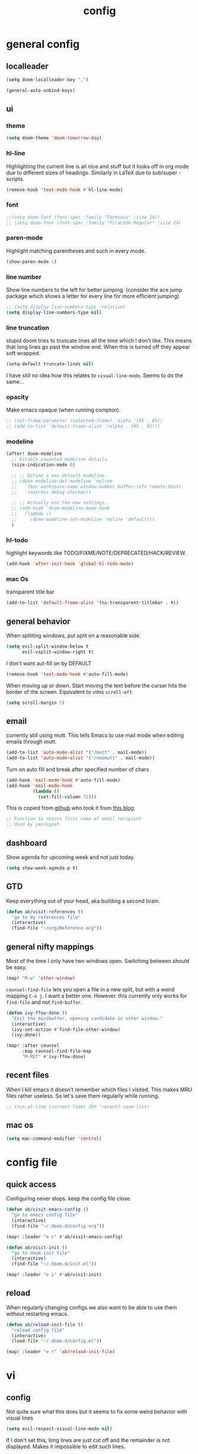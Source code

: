 #+TITLE: config
#+STARTUP: fold

* general config
** localleader

#+BEGIN_SRC emacs-lisp
(setq doom-localleader-key ",")
#+END_SRC

# Stop complaining about non-prefix keys

#+BEGIN_SRC emacs-lisp
(general-auto-unbind-keys)
#+END_SRC

** ui
*** theme

#+BEGIN_SRC emacs-lisp
(setq doom-theme 'doom-tomorrow-day)
#+END_SRC

*** hl-line

Highlighting the current line is all nice and stuff but it looks off in org mode due to different sizes of headings.
Similarly in LaTeX due to sub/super -scripts.

#+BEGIN_SRC emacs-lisp
(remove-hook 'text-mode-hook #'hl-line-mode)
#+END_SRC

*** font

#+BEGIN_SRC emacs-lisp
;;(setq doom-font (font-spec :family "Terminus" :size 14))
;; (setq doom-font (font-spec :family "FiraCode-Regular" :size 24)
#+END_SRC

*** paren-mode
Highlight matching parentheses and such in every mode.

#+BEGIN_SRC emacs-lisp
(show-paren-mode 1)
#+END_SRC

*** line number

Show line numbers to the left for better jumping.
(consider the ace jump package which shows a letter for every line for more efficient jumping)

#+BEGIN_SRC emacs-lisp
;; (setq display-line-numbers-type 'relative)
(setq display-line-numbers-type nil)
#+END_SRC

*** line truncation

stupid doom tries to truncate lines all the time which I don't like. This means that long lines go past the window end. When this is turned off they appear soft wrapped.

#+BEGIN_SRC emacs-lisp
(setq-default truncate-lines nil)
#+END_SRC

I have still no idea how this relates to ~visual-line-mode~. Seems to do the same...

*** opacity

Make emacs opaque (when running compton).

#+BEGIN_SRC emacs-lisp
;; (set-frame-parameter (selected-frame) 'alpha '(85 . 85))
;; (add-to-list 'default-frame-alist '(alpha . (85 . 85)))
#+END_SRC

*** modeline

#+BEGIN_SRC emacs-lisp
(after! doom-modeline
  ;; Disable unwanted modeline details.
  (size-indication-mode 0)

  ;; ;; Define a new default modeline.
  ;; (doom-modeline-def-modeline 'myline
  ;;   '(bar workspace-name window-number buffer-info remote-host)
  ;;   '(matches debug checker))

  ;; ;; Actually use the new settings.
  ;; (add-hook 'doom-modeline-mode-hook
  ;;   (lambda ()
  ;;     (doom-modeline-set-modeline 'myline 'default)))
  )
#+END_SRC

*** hl-todo

highlight keywords like TODO/FIXME/NOTE/DEPRECATED/HACK/REVIEW.

#+BEGIN_SRC emacs-lisp
(add-hook 'after-init-hook 'global-hl-todo-mode)
#+END_SRC

*** mac Os
transparent title bar
#+BEGIN_SRC emacs-lisp
(add-to-list 'default-frame-alist '(ns-transparent-titlebar . t))
#+END_SRC


** general behavior

When splitting windows, put split on a reasonable side.

#+BEGIN_SRC emacs-lisp
(setq evil-split-window-below t
      evil-vsplit-window-right t)
#+END_SRC

I don't want aut-fill on by DEFAULT

#+BEGIN_SRC emacs-lisp
(remove-hook 'text-mode-hook #'auto-fill-mode)
#+END_SRC

When moving up or down. Start moving the text before the curser hits the border of the screen. Equivalent to vims ~scroll-off~.

#+BEGIN_SRC emacs-lisp
(setq scroll-margin 5)
#+END_SRC

** email

currently still using mutt. This tells Emacs to use mail mode when editing emails through mutt.

#+BEGIN_SRC emacs-lisp
(add-to-list 'auto-mode-alist '("/mutt" . mail-mode))
(add-to-list 'auto-mode-alist '("/neomutt" . mail-mode))
#+END_SRC

Turn on auto fill and break after specified number of chars

#+BEGIN_SRC emacs-lisp
(add-hook 'mail-mode-hook #'auto-fill-mode)
(add-hook 'mail-mode-hook
          (lambda ()
            (set-fill-column 72)))
#+END_SRC

This is copied from [[https://github.com/NicolasPetton/emacs.d/blob/3945786c31a17ac9caa8894109c231234956102f/hosts/blueberry/init-notmuch.el][github]] who took it from [[http://blog.binchen.org/posts/how-to-use-yasnippets-to-produce-email-templates-in-emacs.html][this blog]].

#+BEGIN_SRC emacs-lisp
;; Function to return first name of email recipient
;; Used by yasnippet
#+END_SRC

** dashboard

Show agenda for upcoming week and not just today.

#+BEGIN_SRC emacs-lisp
(setq show-week-agenda-p t)
#+END_SRC

** GTD

Keep everything out of your head, aka building a second brain.

#+BEGIN_SRC emacs-lisp
(defun ab/visit-references ()
  "go to my references file"
  (interactive)
  (find-file "~/org/Reference.org"))
#+END_SRC

** general nifty mappings

Most of the time I only have two windows open. Switching between should be easy.

#+BEGIN_SRC emacs-lisp
(map! "M-w" 'other-window)
#+END_SRC

~counsel-find-file~ lets you open a file in a new split, but with a weird mapping ~C-o j~.
I want a better one. However. this currently only works for ~find-file~ and not ~find-buffer~.


#+BEGIN_SRC emacs-lisp
(defun ivy-ffow-done ()
  "Exit the minibuffer, opening candidate in other window."
  (interactive)
  (ivy-set-action #'find-file-other-window)
  (ivy-done))

(map! :after counsel
      :map counsel-find-file-map
      "M-RET" #'ivy-ffow-done)
#+END_SRC
** recent files

When I kill emacs it doesn't remember which files I visited.
This makes MRU files rather useless. So let's save them regularly while running.
#+BEGIN_SRC emacs-lisp
;; (run-at-time (current-time) 300 'recentf-save-list)
#+END_SRC
** mac os

#+BEGIN_SRC emacs-lisp
(setq mac-command-modifier 'control)
#+END_SRC


* config file
** quick access

Configuring never stops. keep the config file close.

#+BEGIN_SRC emacs-lisp
(defun ab/visit-emacs-config ()
  "go to emacs config file"
  (interactive)
  (find-file "~/.doom.d/config.org"))

(map! :leader "e c" #'ab/visit-emacs-config)

(defun ab/visit-init ()
  "go to doom init file"
  (interactive)
  (find-file "~/.doom.d/init.el"))

(map! :leader "e i" #'ab/visit-init)
#+END_SRC

** reload
When regularly changing configs we also want to be able to use them without restarting emacs.

#+BEGIN_SRC emacs-lisp
(defun ab/reload-init-file ()
  "reload config file"
  (interactive)
  (load-file "~/.doom.d/config.el"))

(map! :leader "e r" 'ab/reload-init-file)
#+END_SRC

* vi
** config

Not quite sure what this does but it seems to fix some weird behavior with
visual lines

#+BEGIN_SRC emacs-lisp
(setq evil-respect-visual-line-mode nil)
#+END_SRC

If I don't set this, long lines are just cut off and the remainder is not displayed. Makes it impossible to edit such lines.

** leader

More vim functionality.

Set the leader key and some very basic keybindings.

#+BEGIN_SRC emacs-lisp
(map! :leader
      "q"   #'evil-quit
      "s h" #'evil-window-split
      "s v" #'evil-window-vsplit
      "e c" #'ab/visit-emacs-config
      "o r" #'ab/visit-references
      "x"   #'counsel-M-x ;; no need to press *meta*
      "w"   #'save-buffer)
#+END_SRC

** colemak settings :colemak:

*** new

Only this way I can use "N" in elfeed for example
#+BEGIN_SRC emacs-lisp
(after! evil
  (define-key evil-visual-state-map "l" evil-inner-text-objects-map)
  (define-key evil-operator-state-map "l" evil-inner-text-objects-map)
  (map! :n "l" 'evil-insert
        :n "L" 'evil-insert-line
        :nv "h" 'evil-backward-char
        :nv "i" 'evil-forward-char
        :nv "n" 'evil-next-visual-line
        :nv "e" 'evil-previous-visual-line
        :nv "k" 'evil-ex-search-next
        :nv "K" 'evil-ex-search-previous
        :n "N" 'evil-join
        ;; :vo "l" evil-inner-text-objects-map
        :nvo "j" 'evil-forward-word-end
        :nvo "J" 'evil-forward-WORD-end))

(after! magit
  (map! :map magit-mode-map
        :n "n" 'magit-next-line
        :n "e" 'magit-previous-line))

(map! :map org-agenda-mode-map
      :m "n" 'org-agenda-next-line
      :m "e" 'org-agenda-previous-line
      )
#+END_SRC

This is an adaptation of [[https://github.com/doomemacs/doomemacs/issues/783][this issue]].

*** old

This does not allow me to remap for example "N" in elfeed-show-mode

Evil for colemak keyboard layout. Adapted from the [[https://github.com/wbolster/evil-colemak-basics][evil-colemak-basics]] package. For some reason trying to defining everything manually via ~evil-define-key~ or ~define-key evil-motion-state-map~ gave me trouble with ~'inner-text-objects~ and more..

#+BEGIN_SRC emacs-lisp
;; (defgroup evil-colemak nil
;;   "Basic key rebindings for evil-mode with the Colemak keyboard layout."
;;   :prefix "evil-colemak-"
;;   :group 'evil)

;; (defcustom evil-colemak-char-jump-commands nil
;;   "The set of commands to use for jumping to characters.
;;         By default, the built-in evil commands evil-find-char (and
;;         variations) are used"
;;   :group 'evil-colemak
;;   :type '(choice (const :tag "default" nil)))

;; (defun evil-colemak--make-keymap ()
;;   "Initialise the keymap baset on the current configuration."
;;   (let ((keymap (make-sparse-keymap)))
;;     (evil-define-key '(motion normal visual) keymap
;;       "n" 'evil-next-visual-line
;;       ;; "gn" 'evil-next-visual-line
;;       ;; "gN" 'evil-next-visual-line
;;       "e" 'evil-previous-visual-line
;;       ;; "ge" 'evil-previous-visual-line
;;       "E" 'evil-lookup
;;       "i" 'evil-forward-char
;;       "I" 'evil-end-of-line
;;       "j" 'evil-forward-word-end
;;       "J" 'evil-forward-WORD-end
;;       "gj" 'evil-backward-word-end
;;       "gJ" 'evil-backward-WORD-end
;;       "k" 'evil-ex-search-next       ;; doom needs an "ex"
;;       "K" 'evil-ex-search-previous   ;; doom needs an "ex"
;;       "gk" 'evil-next-match
;;       "gK" 'evil-previous-match
;;       "zi" 'evil-scroll-column-right
;;       "zI" 'evil-scroll-right)
;;     (evil-define-key '(normal visual) keymap
;;       "N" 'evil-join
;;       "gN" 'evil-join-whitespace)
;;     (evil-define-key 'normal keymap
;;       "l" 'evil-insert
;;       "L" 'evil-insert-line)
;;     (evil-define-key 'visual keymap
;;       "L" 'evil-insert)
;;     (evil-define-key '(visual operator) keymap
;;       "l" evil-inner-text-objects-map)
;;     (evil-define-key 'operator keymap
;;       "i" 'evil-forward-char)
;;     keymap))

;; (defvar evil-colemak-keymap
;;   (evil-colemak--make-keymap)
;;   "Keymap for evil-colemak-mode.")

;; (defun evil-colemak-refresh-keymap ()
;;   "Refresh the keymap using the current configuration."
;;   (setq evil-colemak-keymap (evil-colemak--make-keymap)))

;;       ;;;###autoload
;; (define-minor-mode evil-colemak-mode
;;   "Minor mode with evil-mode enhancements for the Colemak keyboard layout."
;;   :keymap evil-colemak-keymap
;;   :lighter " hnei")

;;       ;;;###autoload
;; (define-globalized-minor-mode global-evil-colemak-mode
;;   evil-colemak-mode
;;   (lambda () (evil-colemak-mode t))
;;   "Global minor mode with evil-mode enhancements for the Colemak keyboard layout.")

;; (after! evil
;;   (global-evil-colemak-mode))
#+END_SRC
*** windows

Switching windows also relies on the `hjkl` motions. So make it colemak friendly.

#+BEGIN_SRC emacs-lisp
(with-eval-after-load 'evil-maps
  (define-key evil-window-map "n" 'evil-window-down)
  (define-key evil-window-map "e" 'evil-window-up)
  (define-key evil-window-map "i" 'evil-window-right))
#+END_SRC

*** org-mode

~evil-org-mode~ overrides some of my colemak settings. Override them again afterwards.

#+BEGIN_SRC emacs-lisp
(after! evil
  (map! :map evil-org-mode-map
        :mnvo "i" #'evil-forward-char
        :mnvo "I" #'evil-end-of-line))

(after! evil-org
  (map! :map evil-org-mode-map
        :mnvo "i" #'evil-forward-char
        :mnvo "I" #'evil-org-end-of-line))

;; (after! evil
;;   (map! :map evil-tex-mode-map
;;         :mnvo "i" #'evil-forward-char
;;         :mnvo "I" #'evil-org-end-of-line))
;; (add-hook 'evil-tex-mode-hook (lambda () (global-evil-colemak-mode)))
;; (add-hook 'LaTeX-mode-hook (lambda () (global-evil-colemak-mode)))
#+END_SRC

#+BEGIN_SRC emacs-lisp
;; (evil-collection-translate-key nil 'evil-motion-state-map
;;   ;; colemak hnei is qwerty hjkl
;;   "n" "j"
;;   "e" "k"
;;   "i" "l"
;;   ;; add back nei
;;   "j" "e"
;;   "k" "n"
;;   "l" "i")
;; (defun my-hjkl-rotation (_mode mode-keymaps &rest _rest)
;;   (evil-collection-translate-key 'normal mode-keymaps
;;     "n" "j"
;;     "e" "k"
;;     "i" "l"
;;     "j" "e"
;;     "k" "n"
;;     "l" "i"))

;; ;; called after evil-collection makes its keybindings
;; (add-hook 'evil-collection-setup-hook #'my-hjkl-rotation)

;; (evil-collection-init)
#+END_SRC
Different setup



** ~matchit~

Extend the ~%~ functionality to jump between tags such as LaTeX ~\begin{...}~ and ~\end{...}~. This is sooo important!!!

#+BEGIN_SRC emacs-lisp
(after! evil
  (global-evil-matchit-mode))
#+END_SRC

** paragraph

The function ~evil-forward-paragraph~ (default bound to ~}~) reuses Emacs'
~forward-paragraph~ which is different in every major mode. I've gotten used to
vim's behaviour of just going to the next empty line. This chunk makes evil use
the default paragraph. This makes so much more sense considering commands like
~y a p~ (read "yank around paragraph") treats paragraphs always the way I
want them. Got this from [[https://emacs.stackexchange.com/questions/38596/make-evil-paragraphs-behave-like-vim-paragraphs][here]].

#+BEGIN_SRC emacs-lisp
(with-eval-after-load 'evil
  (defadvice forward-evil-paragraph (around default-values activate)
    (let ((paragraph-start (default-value 'paragraph-start))
          (paragraph-separate (default-value 'paragraph-separate)))
      ad-do-it)))
#+END_SRC
** custom :colemak:

Custom mappings.

#+BEGIN_SRC emacs-lisp
(after! evil
  (map! :mnv "H" #'evil-first-non-blank
        :mnv "I" #'evil-end-of-line
        :mnv "E" #'+lookup/definition
        :leader "l" 'avy-goto-line))

(after! evil-org
  (map! :mnv "H" #'evil-first-non-blank
        :mnv "I" #'evil-end-of-line
        :mnv "E" #'+lookup/definition
        :leader "l" 'avy-goto-line))

(after! evil-snipe
  (map! :leader "/" #'evil-avy-goto-char-2))
#+END_SRC

* buffer handling

Switch back and forth between the two MRU buffers.

#+BEGIN_SRC emacs-lisp
(defun ab/switch-to-previous-buffer ()
  (interactive)
  (switch-to-buffer (other-buffer (current-buffer) 1)))

(map! :leader "SPC" #'ab/switch-to-previous-buffer)
#+END_SRC

* org mode

#+begin_center
=Your life in plain text=
#+end_center

This fixes a [[https://github.com/org-roam/org-roam/issues/2198][bug]] with org-roam links being displayed in literal form.
Needs to come before any other org config.
#+BEGIN_SRC emacs-lisp
(setq org-fold-core-style 'overlays)
#+END_SRC

** config

Load org-mode plus some standard keybindings.

#+BEGIN_SRC emacs-lisp
(after! org
  (setq +org-roam-auto-backlinks-buffer t        ;; show backlinks (why is this not default on??)
        org-hide-emphasis-markers t              ;; still not sure if I like them or not
        org-return-follows-link t
        ;; the follow two do not work for some reason and others seem to have the same problem
        org-agenda-skip-scheduled-if-done t      ;; don't show in agenda if done
        org-agenda-skip-deadline-if-done  t
        ;;
        org-agenda-compact-blocks t
        org-reverse-note-order t                 ;; add new headings on top
        org-tags-column 0                        ;; position of tags (0 is to the left)
        org-log-done 'time                       ;; add time when task was completed
        org-todo-keywords '((sequence "TODO(t)"
                                      "NEXT(n)"
                                      "WAITING(w)"
                                      "|"
                                      "DONE(d)")
                            ;; research specific
                            (sequence "TODO(t)"
                                      "DIDN'T SUCCEED(s)"
                                      "|"
                                      "DOESN'T WORK(x)"
                                      "TOO HARD(h)"
                                      "DONE(d)"))

        org-todo-keyword-faces '(("WAITING" :foreground "#8FBCBB" :weight bold)
                                 ("NEXT" :foreground "#ff9800" :weight bold)
                                 )))

(map! :leader
      "o s l" 'org-store-link
      "o s n" 'default/org-notes-search
      ;; "o a" 'org-agenda
      "o c" 'org-capture)
#+END_SRC

There is also ~org-agenda-skip-function-global '(org-agenda-skip-entry-if 'todo 'done)~ but I don't this so I cannot see done task of the day.

Line numbers in org mode are useless.

#+BEGIN_SRC emacs-lisp
(defun ab/disable-line-numbers ()
  (interactive)
  (display-line-numbers-mode -1))

(add-hook 'org-mode-hook #'ab/disable-line-numbers)
#+END_SRC

No instant spell checking.. Takes too long.
#+BEGIN_SRC emacs-lisp
(after! org
  (setq-hook! 'org-mode-hook +flyspell-immediately nil))
#+END_SRC

I have some reoccurring tasks/chores. These will be shown in the agenda multiple times. This is supposed to show them only once.
#+BEGIN_SRC emacs-lisp
(setq org-agenda-show-future-repeats 'next)
#+END_SRC

** agenda
Create a custom view.

I want a go-to GTD style agenda view with:
- scheduled tasks for the day
- deadlines
- what to work on next
- checking if the inbox is empty

This setup is from here: https://www.labri.fr/perso/nrougier/GTD/index.html#org67cf0bc

#+BEGIN_SRC emacs-lisp
(setq org-agenda-format-date
          (lambda (date)
            (concat "  " (org-agenda-format-date-aligned date))))

(setq org-agenda-custom-commands
      '(("W" "Weekly Review"
         ((agenda "" ((org-agenda-span 14))); review upcoming deadlines and appointments
                                           ; type "l" in the agenda to review logged items
          (todo "PROJECT") ; review all projects (assuming you use todo keywords to designate projects)
          (todo "MAYBE") ; review someday/maybe items
          (todo "WAITING"))) ; review waiting items

         ;; ...other commands here
        ("n" todo "NEXT")

        ("g" "Get Things Done (GTD)"
         ((todo "LALA" ;; dummy item just so I can get a header for the deadlines (see next item)
                ((org-agenda-overriding-header "\nScheduled\n")))
          (agenda ""
                  ((org-agenda-skip-function
                    '(org-agenda-skip-entry-if 'deadline 'done))   ;; deadlines go in a different "section"
                   (org-agenda-show-all-dates nil)
                   (org-agenda-prefix-format "    [%e]  ")
                   (org-agenda-overriding-header "\nScheduled\n")  ;; not working
                   (org-deadline-warning-days 0)))
          ;; (todo "LALA"
          ;;       ((org-agenda-overriding-header "\nUpcoming\n")))
          ;; (agenda ""
          ;;         (
          ;;          ;; (org-agenda-span 1)
          ;;          (org-agenda-skip-function
          ;;           '(org-agenda-skip-entry-if 'deadline))
          ;;          (org-agenda-show-all-dates nil)
          ;;          (org-agenda-overriding-header "\nScheduled\n")  ;; not working
          ;;          (org-deadline-warning-days 0)))
          (todo "NEXT"
                ((org-agenda-skip-function
                  '(org-agenda-skip-entry-if 'deadline))
                 (org-agenda-prefix-format "  %i %-12:c [%e] %s ")
                 (org-agenda-overriding-header "\nNext Action\n")))

          (todo "LALA" ;; dummy item just so I can get a header for the deadlines (see next item)
                ((org-agenda-overriding-header "\nDeadlines\n")))
          (agenda ""
                  ((org-agenda-entry-types '(:deadline))
                   (org-agenda-show-all-dates nil)
                   (org-agenda-prefix-format " %i [%e] %s ")
                   (org-agenda-overriding-header "\nDeadlines\n")  ;; not working
                   (org-deadline-warning-days 0)))
          (tags "inbox"
                     ((org-agenda-prefix-format "  [%e]  ")
                      (org-agenda-overriding-header "\nInbox\n")))
          (tags "CLOSED>=\"<today>\""
                ((org-agenda-overriding-header "\nCompleted today\n")))))

        ))
#+END_SRC

For some reason ~(org-agenda-overriding-header)~ is not working on ~agenda~ items...

The weekly review is taken from [[https://orgmode.org/worg/org-tutorials/org-custom-agenda-commands.html][orgmode.org]]

Quick access to GTD view.
#+BEGIN_SRC emacs-lisp
(map! :leader "o g" (lambda ()
             (interactive)
             (org-agenda nil "g")))
#+END_SRC

** appearance / ui

Title size.
#+BEGIN_SRC emacs-lisp
(after! org
  (custom-theme-set-faces
   'user
   `(org-document-title ((t (:height 1.5 :underline nil))))))
#+END_SRC


*** headings

sizes of headings. I'm still experimenting with this. most of the time I find it
distracting.. especially when there are many headings like in my config file.
The other problem is that it removes every color from the theme.

#+BEGIN_SRC emacs-lisp
;; (after! org
;;   (custom-set-faces!
;;     '(org-level-1 :height 1.3 :weight extrabold )
;;     '(org-level-2 :height 1.2 :weight bold )
;;     '(org-level-3 :height 1.1 :weight regular )
;;     ))
#+END_SRC

configure the symbol for stuff hidden after heading.

#+BEGIN_SRC emacs-lisp
(after! org
  (setq org-ellipsis " ..."))
#+END_SRC

remove stars completely

#+BEGIN_SRC emacs-lisp
(defun org-mode-remove-stars ()
  (font-lock-add-keywords
   nil
   '(("^\\*+ "
      (0
       (prog1 nil
         (put-text-property (match-beginning 0) (match-end 0)
                            'invisible t)))))))

;; (add-hook! 'org-mode-hook #'org-mode-remove-stars)
#+END_SRC

This takes some getting used to. but in combination with different org-level sizes it's kinda nice.

*** latex fragments

by default they're too small

#+BEGIN_SRC emacs-lisp
(after! org
  (setq org-format-latex-options (plist-put org-format-latex-options :scale 2.5))
  (add-hook 'org-mode-hook 'org-fragtog-mode)
  )
#+END_SRC

*** custom faces

I want to be able to do some kind of custom highlighting, so ~=~ becomes red.

#+BEGIN_SRC emacs-lisp
(after! org
(setq org-emphasis-alist
        '(("*" (bold))
          ("/" italic)
          ("_" underline)
          ;; ("=" redd)
          ("=" (:background "#FFFF00" :foreground "black"))
          ("~" code)
          ("!"  (:foreground "yellow"))
          ;; ("+" (:strike-through t))
          ("+" (:background "deep sky blue" :foreground "MidnightBlue"))
)))

(after! org
  (defface redd
    '((((class color) (min-colors 88) (background light))
      :foreground "red"))
    "Red."
    :group 'basic-faces)
)
#+END_SRC

see also [[https://emacs.stackexchange.com/questions/44081/how-to-tweak-org-emphasis-alist-to-put-e-g-neon-yellow-over-bold-or-italic][stackexchange]]

[[https://protesilaos.com/codelog/2022-01-05-custom-face-org-emphasis-alist/][this]] I haven't checked out yet

** structure and files

Tell emacs where I store my org stuff.

#+BEGIN_SRC emacs-lisp
(after! org
  (setq org-directory "~/org")

  (defun org-file-path (filename)
    "Return the absolute address of an org file, given its relative name."
    (concat (file-name-as-directory org-directory) filename))

  (setq org-inbox-file "~/org/inbox.org")
  (setq org-index-file (org-file-path "index.org"))
  ;; (setq org-inbox-file "~/Dropbox/GTD/inbox.org")
  (setq org-archive-location
        (concat (org-file-path "archive.org") "::* From %s")))
#+END_SRC

This sets the file(s) from which the agenda is derived.

#+BEGIN_SRC emacs-lisp
(after! org
  (setq org-agenda-files (list org-index-file
                               org-inbox-file
                               (org-file-path "archive.org") ;; I want to see also completed items
                               (org-file-path "Reference.org"))))
#+END_SRC

By default org-mode does super ugly truncation of long lines (apparently because of tables). I want line wrapping, however.

#+BEGIN_SRC emacs-lisp
(after! org (setq org-startup-truncated 'nil))
#+END_SRC

By default org-agenda only shows one week starting last Monday. I want two weeks starting today.

#+BEGIN_SRC emacs-lisp
(after! org
  (setq org-agenda-span 14)
  (setq org-agenda-start-on-weekday nil)
  (setq org-agenda-start-day "-0d"))
#+END_SRC
** keybindings
*** structure editing

Org structure editing made easy/mnemonic.

#+BEGIN_SRC emacs-lisp
(after! org
  (map! :map org-mode-map
        :localleader
        "w" 'widen                   ;; show everythig
        "n" 'org-toggle-narrow-to-subtree)  ;; show only what's within heading
)
#+END_SRC

~org-narrow-subtree~ shows only a single heading (the heading of the current subtree). I need more context!! I want to see which hierarchy this heading belongs to. Taken from [[https://emacs.stackexchange.com/questions/29304/how-to-show-all-contents-of-current-subtree-and-fold-all-the-other-subtrees][stackexchange]].

#+BEGIN_SRC emacs-lisp
(defun ab/org-show-just-me (&rest _)
  "Fold all other trees, then show entire current subtree."
  (interactive)
  (org-overview)
  (org-reveal)
  (org-show-subtree))

(map! :map org-mode-map
      :localleader "N" 'ab/org-show-just-me)            ;; Mnemonic: narrow
#+END_SRC
What I don't like is that this also shows all heading of level 1 and all headings of the same level as current heading.

Use vim instead of arrows.
#+BEGIN_SRC emacs-lisp
(map! :map org-mode-map
      "M-e" #'org-metaup
      "M-i" #'org-metaright
      "M-n" #'org-metadown)
#+END_SRC

Use ~o~ instead of ~RET~ for new headings/list-items.
#+BEGIN_SRC emacs-lisp
(after! org
  (map! :map org-mode-map
        "M-o" '+org/insert-item-below
        "M-O" '+org/insert-item-above))
#+END_SRC

*** index file :WIP:

copy tasks/notes from mobile.

#+BEGIN_SRC emacs-lisp
;; (defun ab/copy-tasks-from-mobile
;;   "Copy tasks I added from Orgzly"
;;   (interactive)
;;   (when (file-exists-p org-inbox-file)
;;     (save-excursion
;;       (find-file org-inbox-file)
;;       (org-refile org-index-file)))
;;     )
#+END_SRC

Quickly access the org index file.

#+BEGIN_SRC emacs-lisp
(defun ab/open-index-file ()
  "Open the master org TODO list."
  (interactive)
  ;; (find-file org-inbox-file)
  ;; (split-window-horizontally)
  (find-file org-index-file)
  )

(map! :leader "i" #'ab/open-index-file)
(map! :leader "o i" #'ab/open-index-file)
#+END_SRC

*** navigation

Mnemonic navigation.

#+BEGIN_SRC emacs-lisp
(map! :map org-mode-map
        :localleader
        "g h" 'org-previous-visible-heading      ;; Go Heading of current section
        "g e" 'org-previous-visible-heading      ;; Go e (= colemak up)
        "g u" 'outline-up-heading                ;; Go Up in hierarchy
        "g n" 'org-next-visible-heading          ;; Go Next heading
        )
#+END_SRC

The above motions are easy to remember but feel clunky when trying to go more then one heading up or down (this is probably an antipattern anyways..). Either way, here are some single key mappings.
I don't use ~(~ or ~)~ in evil mode too much anyways.

#+BEGIN_SRC emacs-lisp
(map! :map org-mode-map
   :n "]" 'org-next-visible-heading
   :n "[" 'org-previous-visible-heading)
#+END_SRC

*** archiving

When I archive something it is usually also done. By default however archiving doesn't change the todo-state.
So let's have a command that does both.

#+BEGIN_SRC emacs-lisp
(defun ab/mark-done-and-archive ()
  "Mark the state of an org-mode item as DONE and archive it."
  (interactive)
  (org-todo 'done)
  (org-archive-subtree))

(map! :map org-mode-map :leader "o d" 'ab/mark-done-and-archive)
#+END_SRC
*** links

#+BEGIN_SRC emacs-lisp
(defun ab/insert-url-as-org-link-fancy ()
  "If there's a URL on the clipboard, insert it as an org-mode
link in the form of [[url][*]], and leave point at *."
  (interactive)
  (let ((link (substring-no-properties (x-get-selection 'CLIPBOARD)))
        (url  "\\(http[s]?://\\|www\\.\\)"))
    (save-match-data
      (if (string-match url link)
          (progn
            (insert (concat "[[" link "][]]"))
            (backward-char 2)
            (evil-insert)
            )

        (error "No URL on the clipboard")))))

(map! :map org-mode-map :localleader "l u" 'ab/insert-url-as-org-link-fancy)
#+END_SRC

*** general

Show all todos with state ~NEXT~.

#+BEGIN_SRC emacs-lisp
(defun ab/open-agenda-next-tasks  ()
  "show all tasks marked as NEXT"
  (interactive)
  (org-tags-view t "/NEXT"))

(map! :leader "o n" 'ab/open-agenda-next-tasks)
#+END_SRC

** org capture

Keep everything out of your head! Has to be as convenient as possible.

*** config

Always start in insert mode when capturing.

#+BEGIN_SRC emacs-lisp
(after! org
  (add-hook 'org-capture-mode-hook 'evil-insert-state))
#+END_SRC

When refiling I want to be able to refile also to a sub(sub...)headings.
Default only allows for ~level 3~ or so.

#+BEGIN_SRC emacs-lisp
(after! org
 (setq org-refile-targets '((nil :maxlevel . 6)
                            (org-agenda-files :maxlevel . 6))))
;; (setq org-completion-use-ido t)

;; (setq org-outline-path-complete-in-steps nil) ;; has to be nil for ido to work
;; (setq org-refile-use-outline-path 'file)
#+END_SRC

This seems to work in doom out of the box.

*** templates

Templates for capturing. Also, ~%a~ expands to a link to the file (and position) from which =org-capture= was called. I think =%i= is active region. Another nice feature is ~%^{Name}~ prompts for name. This probably makes sense for titles or something because I tend to put too much next to the asterics and too little text underneath..
Check [[https://orgmode.org/manual/Template-expansion.html#Template-expansion][here]] for documentation.

#+BEGIN_SRC emacs-lisp
(after! org
  (setq org-capture-templates
        '(("l" "Link (with todo)" entry
           ;; (file+headline org-index-file "Inbox")
           (file org-inbox-file)
           "*** TODO %^{task}
:properties:
:context: %A
:file: %F
:end:
%?\n")

          ("n" "Note"  entry
           ;; (file+headline org-index-file "Inbox")
           (file org-inbox-file)
           "*** %?\n\n")

          ;; no need for a separate `org-roam-capture` function or key-combo
          ("r" "org-roam" entry
           (function org-roam-capture))

          ("t" "Todo" entry
           ;; (file+headline org-index-file "Inbox")
           (file org-inbox-file)
           "*** TODO %?
:properties:
:created: %U
:end:"))))
#+END_SRC

Scheduled task with notifier.

#+BEGIN_SRC emacs-lisp
(after! org (add-to-list 'org-capture-templates
          '("s" "Scheduled task"  entry
           ;; (file+headline org-index-file "Inbox")
           (file org-inbox-file)
           "*** TODO %^{task}
SCHEDULED: %^t
:properties:
:created: %U
:WILD_NOTIFIER_NOTIFY_BEFORE: %^{notify when?} 30 5
:end:
%?\n
")))
#+END_SRC

*** capture anywhere

Call org-capture from anywhere (system wide). Code taken from [[https://www.reddit.com/r/emacs/comments/74gkeq/system_wide_org_capture/][reddit.]]

#+BEGIN_SRC emacs-lisp
(after! org
  (defadvice org-switch-to-buffer-other-window
      (after supress-window-splitting activate)
    "Delete the extra window if we're in a capture frame"
    (if (equal "capture" (frame-parameter nil 'name))
        (delete-other-windows)))

  (defadvice org-capture-finalize
      (after delete-capture-frame activate)
    "Advise capture-finalize to close the frame"
    (if (equal "capture" (frame-parameter nil 'name))
        (delete-frame)))

  (defun activate-capture-frame ()
    "run org-capture in capture frame"
    (select-frame-by-name "capture")
    (switch-to-buffer (get-buffer-create "*scratch*"))
    (org-capture)))
#+END_SRC

The above code, together with the follow shell command does the job.

# #+BEGIN_SRC shell :eval no
# emacsclient -c -F '(quote (name . "capture"))' -e '(activate-capture-frame)'
# #+END_SRC

For this to work the emacs server hast to be running. (But only do if it's not yet running.)

#+BEGIN_SRC emacs-lisp
;; (load "server")
;; (unless (server-running-p) (server-start))
#+END_SRC

The other option would be to start emacs as a daemon. can even be started with systemd, see [[https://www.gnu.org/software/emacs/manual/html_node/emacs/Emacs-Server.html][link]].

When calling org capture from outside emacs it uses ~counsel-org-capture~ which has this weird feature that it uses fuzzy matching to determine the template which is unnecessary since all templates have a one-letter abbreviation. Solution: override counsel capture with regular capture.

#+BEGIN_SRC emacs-lisp
(after! org
  (advice-add 'counsel-org-capture :override #'org-capture))
#+END_SRC

** org-notifications

I want notifications for scheduled headlines. Unfortunately ~org-alert~ only has the capability to notify every N minutes and doesn't consider the time an item is scheduled for.

This package sends a notification every x minutes before schedule and even allows for multiple notifications per TODO.

#+BEGIN_SRC emacs-lisp
(after! org
  :init
  (add-hook 'org-mode-hook #'org-wild-notifier-mode t)
  :config
  (setq org-wild-notifier-alert-time 15
        ;; use dunst for system wide notifications
        alert-default-style 'libnotify))

#+END_SRC

If the package is deferred to ~:after org~ the hook won't work.
Not quite happy with this solution. If it's not deferred that org is loaded at startup (which is slow..)

** opening pdfs

I want pdfs to be opened in an external pdf viewer.

#+BEGIN_SRC emacs-lisp
(after! org
  (add-hook 'org-mode-hook
            '(lambda ()
               (delete '("\\.pdf\\'" . default) org-file-apps)
               (add-to-list 'org-file-apps '("\\.pdf\\'" . "zathura %s")))))
#+END_SRC
** org-noter

Keep plain text notes alongside my pdfs.

#+BEGIN_SRC emacs-lisp
(setq org-noter-always-create-frame nil)
(setq org-noter-notes-search-path org-roam-directory)
#+END_SRC

** org-roam

#+BEGIN_SRC emacs-lisp
(setq org-roam-directory "~/org/roam")
#+END_SRC

I keep my roam files in dropbox folder which causes problems with the database
on different machines. Easiest solution is to just keep the database outside the
synced folder. The location is chosen arbitrary
#+BEGIN_SRC emacs-lisp
(setq org-roam-db-location "~/.cache/oarg-roam.db")
#+END_SRC


*** search notes

deft has great formatting but is too slow!!

**** counsel

~counsel-rg~ is lightening fast but the *formatting* is atrocious.

#+BEGIN_SRC emacs-lisp
(defun ab/org-roam-rg-search()
 "Do counsel-rg on the org roam directory"
 (interactive)
 (counsel-rg nil org-roam-directory))

(global-set-key (kbd "C-c rr") 'ab/org-roam-rg-search)
(map! :leader "r r" #'ab/org-roam-rg-search)
(map! :leader "n d" #'ab/org-roam-rg-search)
#+END_SRC

*** ui

copied from here: https://github.com/tefkah/doom-emacs-config
require olivetti package installed

#+BEGIN_SRC emacs-lisp
;; (defun org-roam-buffer-setup ()
;;   "Function to make org-roam-buffer more pretty."
;;   (progn
;;     (setq-local olivetti-body-width 44)
;;     (variable-pitch-mode 1)
;;     (olivetti-mode 1)

;;   (set-face-background 'magit-section-highlight (face-background 'default))))

;; (after! org-roam
;;   (add-hook! 'org-roam-mode-hook #'org-roam-buffer-setup))
#+END_SRC


*** capture templates

Extra properties for org-roam capture.

#+BEGIN_SRC emacs-lisp
(setq org-roam-capture-templates
      '(
        ("b" "bibliography reference" plain "%?"
         :target
         (file+head "${citekey}.org"
                    ":properties:
:author: ${author-or-editor}
:#+created: %(org-insert-time-stamp (current-time) t t)
:#+last_modified: %(org-insert-time-stamp (current-time) t t)
:end:
#+title: ${title}\n#+citations:\n\n\n* abstract\n\n* drawback\n\n* quotes\n\n* discovered\n\n
")
         :unnarrowed t)

        ("y" "youtube video" plain "%?"
         :target
         (file+head "%<%Y%m%d%H%M%S>-${slug}.org"
                    ":properties:
:author:
:#+created: %(org-insert-time-stamp (current-time) t t)
:#+last_modified: %(org-insert-time-stamp (current-time) t t)
:#+link:
:end:
#+title: youtube: ${title}\n
")
         :unnarrowed t)

        ("p" "podcast" plain "%?"
         :target
         (file+head "%<%Y%m%d%H%M%S>-${slug}.org"
                    ":properties:
:author:
:#+created: %(org-insert-time-stamp (current-time) t t)
:#+last_modified: %(org-insert-time-stamp (current-time) t t)
:#+link:
:end:
#+title: podcast: ${title}\n
")
         :unnarrowed t)

        ("r" "reading (book notes)" plain "%?"
         :target
         (file+head "%<%Y%m%d%H%M%S>-${slug}.org"
                    ":properties:
:author:
:year:
:#+created: %(org-insert-time-stamp (current-time) t t)
:#+last_modified: %(org-insert-time-stamp (current-time) t t)
:started_reading:
:finished_reading:
:end:\n#+title: ${title}\n#+subtitle: \n\n\n* discovered\n
")
         :unnarrowed t)

        ("d" "default" plain "%?"
         :target
         (file+head "%<%Y%m%d%H%M%S>-${slug}.org"
                    ":properties:
:#+created: %(org-insert-time-stamp (current-time) t t)
:#+last_modified: %(org-insert-time-stamp (current-time) t t)
:end:
#+title: ${title}
")
         :unnarrowed t)))
#+END_SRC

*** timestamps

Make available ‘#+last_modified’, an automatically updated timestamp, for org files. This src block can probably be moved at some point to the general org-config, but currently I only use the timestamp feature for ~ORB~.

#+BEGIN_SRC emacs-lisp
(after! org
  (setq time-stamp-active t
        time-stamp-line-limit 10
        time-stamp-start "#\\+last_modified: [\t]*"
        time-stamp-end "$"
        time-stamp-format "\[%Y-%02m-%02d %02H:%02M\]"
        )
  (add-hook 'write-file-hooks 'time-stamp)
  )
#+END_SRC
*** org-roam-bibtex

Combines ~org-roam~, with ~(helm/ivy)-bibtex~ and ~org-ref~.

Only for activating org-roam bibtex.
#+BEGIN_SRC emacs-lisp
(use-package! org-roam-bibtex
  :after org-roam
  :config
  (require 'org-ref)) ; optional: if Org Ref is not loaded anywhere else, load it here

(after! org-roam
  (org-roam-bibtex-mode))
#+END_SRC


Currently I only need one template, but I want more properties.

#+BEGIN_SRC emacs-lisp
(setq orb-preformat-keywords
      '("citekey" "title" "url" "author-or-editor" "keywords" "file")
      orb-process-file-keyword t
      orb-file-field-extensions '("pdf"))

;; (setq orb-templates
;;       '(("r" "ref" plain "%?"
;;          :target
;;          (file+head "${citekey}.org" "#+title: ${title}\n"))))
;; #+roam_key: ${ref}
;; #+author: ${author-or-editor}
;; #+created: %(org-insert-time-stamp (current-time) t t)
;; #+last_modified: %(org-insert-time-stamp (current-time) t t)

;; - tags ::
;; - keywords :: ${keywords}

;; \n* ${title}
;; :properties:
;; :citekey: ${citekey}
;; :author: ${author-or-editor}
;; :noter_document: ${file}
;; :end:"))))

#+END_SRC

The later part provide integration with org-noter, see [[https://github.com/org-roam/org-roam-bibtex/blob/8d80bf980776df6ead53e917eb482ec8e309a1d7/doc/orb-manual.org][orb github]].

*** org-roam-ui

#+BEGIN_SRC emacs-lisp
(use-package! websocket
  :after org-roam)

(use-package! org-roam-ui
  :after org-roam
  ;; :commands org-roam-ui-open
  ;; :hook (org-roam . org-roam-ui-mode)
  :config
  ;; (require 'org-roam) ; in case autoloaded
  (setq org-roam-ui-sync-theme t
          org-roam-ui-follow t
          org-roam-ui-update-on-save t
          org-roam-ui-open-on-start t)
  )
#+END_SRC

*** backlink buffer

Start with backlink headings folded:
#+BEGIN_SRC emacs-lisp
;; (after! magit
;; (add-to-list 'magit-section-initial-visibility-alist (cons 'org-roam-node-section 'hide)))
#+END_SRC
I no longer need this as I was able to reduce the amount of text shown per
heading via the next code chunk:

Only show the paragraph in which the (back)link occurs
(taken from this [[https://github.com/org-roam/org-roam/issues/1934#issuecomment-979735048][github issue]])

#+BEGIN_SRC emacs-lisp
(defun my/preview-fetcher ()
  (let* ((elem (org-element-context))
         (parent (org-element-property :parent elem)))
    ;; TODO: alt handling for non-paragraph elements
    (string-trim-right (buffer-substring-no-properties
                        (org-element-property :begin parent)
                        (org-element-property :end parent)))))

(setq org-roam-preview-function #'my/preview-fetcher)
#+END_SRC

backlinks are not clickable (pretty sure they were in org-roam v1)
[[https://github.com/org-roam/org-roam/issues/1732][this github issue]] is still open but some people said this helped:

#+BEGIN_SRC emacs-lisp
;; (global-page-break-lines-mode 0)
#+END_SRC

not for me though..



** org-timer

First we need to "unmap" leader o t which by default is `+vterm/toggle`.

#+BEGIN_SRC emacs-lisp
(map! :leader "o t" nil)

(map! :leader
      :desc "open terminal here" "o t h" #'+vterm/toggle
      :desc "set timer" "o t s" #'org-timer-set-timer
      :desc "pause or continue" "o t p" #'org-timer-pause-or-continue)
#+END_SRC

** journal

#+BEGIN_SRC emacs-lisp
(after! org
  (setq org-journal-date-prefix "#+title: "
        org-journal-time-prefix "* "
        org-journal-date-format "%A, %Y-%m-%d"
        org-journal-file-format "%Y-%m-%d.org"
  ))
#+END_SRC

* LaTeX
** general

#+BEGIN_SRC emacs-lisp
(after! latex
  (setq tex-fontify-script t
        ;; automatically put braces after ^ and _
        TeX-electric-sub-and-superscript nil
        ;; stop asking if I want to save
        TeX-save-query nil
        ;; auto insert second dollar sign
        ;; TeX-electric-math (cons "$" "$")
        ;; don't show ^ or _ for scripts
        font-latex-fontify-script t)

  ;; use Zathura as pdf viewer
  (setq TeX-view-program-selection '((output-pdf "Zathura"))
        TeX-source-correlate-start-server t))

;; Ensure that synctex works and the pdf is updated.
(after! latex
  (add-hook! 'TeX-after-compilation-finished-functions #'TeX-revert-document-buffer))

#+END_SRC

Do not spellcheck latex documents when opened, this takes a lot of time.
#+BEGIN_SRC emacs-lisp
(after! tex
  (setq-hook! 'TeX-mode-hook +flyspell-immediately nil))
#+END_SRC

experimental
#+BEGIN_SRC emacs-lisp
(defun ab/run-latexmk ()
  "Run LatexMk without asking for confirmation. Saves the master file (and children)."
  (interactive)
  (TeX-save-document (TeX-master-file))
  (TeX-command "LatexMk" #'TeX-master-file -1))
#+END_SRC

** keybindings

LaTeX specific keybindings.

#+BEGIN_SRC emacs-lisp
(map! :map LaTeX-mode-map
      :localleader
      :desc "Compile"     ","  #'TeX-command-run-all
      :desc "Fold"        "z"  #'TeX-fold-buffer
      :desc "ToC"         "t"  #'reftex-toc
      :desc "next err"    "n"  #'TeX-next-error
      :desc "View"        "v"  #'TeX-view
      :desc "count words" "c"  #'tex-count-words
)
#+END_SRC
** company

Enable company-bibtex for completion.

#+BEGIN_SRC emacs-lisp
(add-to-list 'company-backends 'company-bibtex)
(setq company-bibtex-bibliography
  '("~/academia/bibliography/bibfile.bib"))
#+END_SRC

** matchit

add some LaTeX keywords which are not included by ~evil-matchit~ by default.

#+BEGIN_SRC emacs-lisp
(eval-after-load 'evil-matchit-latex
  '(progn
     (push '("langle" nil "rangle") evilmi-latex-match-tags)))
     ;; (push '(("unless" "if") ("elsif" "else") "end"))) evilmi-latex-match-tags)
#+END_SRC

** ~evil-tex~

This package introduces new text objects e.g. ~ci$~ now changes inside $...$.
Always use it when editing tex files:

#+BEGIN_SRC emacs-lisp
(add-hook 'TeX-mode-hook (lambda () (interactive) (evil-tex-mode 1)))

#+END_SRC

evil-tex has very nice toggle commands but I can't remember them.

#+BEGIN_SRC emacs-lisp
(map! :map LaTeX-mode-map
      :localleader :desc "toggle delimiter" "d"  #'evil-tex-toggle-delim)

(after! evil-tex
  ;; `ts` starts Toggle Surround
  (setq evil-tex-toggle-override-t t))
#+END_SRC
** XeTeX

Add Xetex support (not working..)

#+BEGIN_SRC emacs-lisp
;; (after! latex
;;     (add-to-list TeX-command-list '("XeLaTeX" "%`xelatex%(mode)%' %t" TeX-run-TeX nil t)))
#+END_SRC

* snippets

Snippets are everything!

~yas-keymap~: "The active keymap while a snippet expansion is in progress."

#+BEGIN_SRC emacs-lisp
(after! yasnippet
  (setq yas-snippet-dirs '("~/.doom.d/snippets")
        yas-triggers-in-field t)
  ;; remove random additional newline at the end of new snippets
  (setq-default mode-require-final-newline nil)
  (map! :map yas-minor-mode-map
        :i "C-e" 'yas-expand
        :i "C-f" 'yas-next-field) ;; sometimes I don't want to expand and just go to the next field
  (map! :map yas-keymap "C-e" 'yas-next-field-or-maybe-expand))
#+END_SRC

For some reason ~yas-new-snippet~ cannot guess where to put the snippet (can't guess the mode).
Therefore I'm using ~yas/new-snippet~, although it's obsolete since yasnippet 0.8.
Note that Doom overwrites ~yas-new-snippet~ with ~+snippet/new~. Maybe this is where the problem happens.

#+BEGIN_SRC emacs-lisp
(after! yasnippet
  (map! :leader "s n" 'yas/new-snippet              ;; Snippet New
        ;; :leader "s f" '+snippet/find                ;; Snippet Go
        :leader "s g" 'yas-visit-snippet-file))      ;; Snippet Go
#+END_SRC


** auto expanding

For selected snippets I want them to be automatically expanded (without pressing a trigger key), similarly to what ~abbrev~ already offers (or ~iabbrev~ in vim). However, ~abbrev~ has a super weird syntax.

This code adds this functionality by adding ~#condition: 'auto~ to the header of the snippet.
Code is taken from [[https://github.com/joaotavora/yasnippet/issues/998][a github issue]].

#+BEGIN_SRC emacs-lisp
(defun ab/yas-try-expanding-auto-snippets ()
  (let ((yas-buffer-local-condition ''(require-snippet-condition . auto)))
    (yas-expand)))
(add-hook 'post-command-hook #'ab/yas-try-expanding-auto-snippets)
#+END_SRC
** allow snippets to modify buffer
I added some snippets which modify the buffer by deleting spaces before the snippet. This causes yasnippet to issue warnings.
Remove those warnings:
#+BEGIN_SRC emacs-lisp
(after! warnings
  (add-to-list 'warning-suppress-types '(yasnippet backquote-change)))
#+END_SRC

* syntax checking

#+BEGIN_SRC emacs-lisp
(after! flycheck
;;(flycheck-display-errors-delay .3)
;;(setq-default flycheck-disabled-checkers '(tex-chktex)))
  (map! :leader "a" 'flycheck-next-error))
#+END_SRC

There is a bug in ~chk-tex~, see [[https://github.com/flycheck/flycheck/issues/1214][issue]]. They also describe possible workarounds.

Fixing would be nice too, but apparently this is open, cf. [[https://github.com/flycheck/flycheck/issues/530][issue]].

* python
** config
#+BEGIN_SRC emacs-lisp
(after! python
  (map! :map python-mode-map
        :localleader "r r" 'run-python
                     "s s" 'python-shell-switch-to-shell
                     "s r" 'python-shell-send-region
                     "r s" 'pyvenv-restart-python
                     ","   'python-shell-send-buffer     ; replace C-c C-c
                     "c a" 'conda-env-activate
        ))

(setq conda-anaconda-home (expand-file-name "~/.miniconda3"))
(setq conda-env-home-directory (expand-file-name "~/.miniconda3"))

(if (equal system-type 'darwin)
    (progn
        (setq conda-anaconda-home "/opt/homebrew/Caskroom/miniconda/base")
        (setq conda-env-home-directory "/opt/homebrew/Caskroom/miniconda/base")
))

#+END_SRC

When making changes in other buffers (not the one I'm sending) they are not registered. So I keep having to restart the python process. So I decided to put this in the run function

#+BEGIN_SRC emacs-lisp
(defun python-shell-start-and-send-buffer()
  (interactive)
  (run-python)
  (evil-window-left)
  (python-shell-send-buffer))

(defun ab/restart-and-run-python()
  "restart and run to make sure all changes are registered when running code"

  (interactive)
  ;; (pyvenv-restart-python)
  (kill-process "Python")
  (sleep-for 0.05)
  (kill-buffer "*Python*")
  (previous-window-any-frame)
  (run-python))
#+END_SRC


** fixes
Supposed to fix the
~Warning (python): Your ‘python-shell-interpreter’ doesn’t seem to support readline, yet ‘python-shell-completion-native-enable’ was t and "python3" is not part of the ‘python-shell-completion-native-disabled-interpreters’ list.  Native completions have been disabled locally.~
Warning.
#+BEGIN_SRC emacs-lisp
(after! python
  (setq python-shell-completion-native-enable nil))
#+END_SRC

** conda

I automatically want the right conda environment activated when editing a python file.
How does emacs know which one is the right environment? I don't know..

This solution made switching to random buffers super slow because it would always activate the base env even if the file was ~.org~.
#+BEGIN_SRC emacs-lisp
;; (after! conda
;;   (conda-env-initialize-eshell)
;;   (conda-env-autoactivate-mode))
#+END_SRC

This is the autoactivation solution given by the ~conda.el~ git repo:

#+BEGIN_SRC emacs-lisp
;; (add-to-hook 'find-file-hook (lambda () (when (bound-and-true-p conda-project-env-path)
;;                                             (conda-env-activate-for-buffer))))
#+END_SRC

lol. this gives an error..

** linting

Flycheck supports multiple checkers at once put only in a sequential fashion, see [[https://www.flycheck.org/en/latest/user/syntax-checkers.html#flycheck-checker-chains][flyckeck.org]]

This is the correct solution for doom emacs according to [[https://github.com/hlissner/doom-emacs/issues/1530][github]].


#+BEGIN_SRC emacs-lisp
;; (defun my-flycheck-setup ()
;;   (flycheck-add-next-checker 'lsp 'python-flake8))

;; ;; These MODE-local-vars-hook hooks are a Doom thing. They're executed after
;; ;; MODE-hook, on hack-local-variables-hook. Although `lsp!` is attached to
;; ;; python-mode-local-vars-hook, it should occur earlier than my-flycheck-setup
;; ;; this way:
;; (add-hook 'python-mode-local-vars-hook #'my-flycheck-setup)
#+END_SRC

A general emacs solution was suggested on [[https://www.reddit.com/r/emacs/comments/gqymvz/how_to_force_flycheck_to_select_a_specific_syntax/][reddit]] but doesn't work for doom.
** unicode
As julia, python allows for unicode characters but somehow entering them it is
not as easy as in julia (where it is sufficient to time the texcode and "TAB").

#+BEGIN_SRC emacs-lisp
(setq default-input-method "TeX")
#+END_SRC

* julia


shift-enter would also be nice for send line

#+BEGIN_SRC emacs-lisp
(map! :map julia-mode-map
    :localleader "r r"  'julia-repl
                 ","    'julia-repl-send-buffer
                 "l"    'julia-repl-send-line
                 "r l"  'julia-repl-send-line
    )
#+END_SRC

use nice terminal instead of the default ansi
#+BEGIN_SRC emacs-lisp
(after! julia-repl
  (julia-repl-set-terminal-backend 'vterm))
#+END_SRC

Define a minor mode to enable sending to julia-repl (taken from [[https://www.tquelch.com/posts/emacs-config/][here]]).
#+BEGIN_SRC emacs-lisp
(define-minor-mode julia-repl-interaction-mode
  "Toggle keybinds to send lines to the julia-repl"
  :keymap (let ((map (make-sparse-keymap)))
          (define-key map (kbd "C-s") #'julia-repl-send-region-or-line)
          map))
#+END_SRC


This fix is necessary for lsp to work in julia:
#+BEGIN_SRC emacs-lisp
(after! julia-mode
  (add-hook 'julia-mode-hook #'rainbow-delimiters-mode-enable)
  (add-hook! 'julia-mode-hook
    (setq-local lsp-enable-folding t
                lsp-folding-range-limit 100)))
#+END_SRC

* auto completion
** company

I used to think =company= is slow, but I just had to turn the ~idle-delay~ down...

#+BEGIN_SRC emacs-lisp
(after! company
  :init
  (setq company-dabbrev-ignore-case nil
        company-idle-delay 0.2
        ;; Number the candidates (use M-1, M-2 etc to select completions).
        company-show-quick-access t
        company-tooltip-limit 7
        company-tooltip-minimum-width 40
        company-minimum-prefix-length 2) ;; 1 makes everything very laggy
  (add-hook 'after-init-hook 'global-company-mode)
  :config
  ;; Add yasnippet support for all company backends
  ;; https://github.com/syl20bnr/spacemacs/pull/179
  (defvar company-mode/enable-yas t
    "Enable yasnippet for all backends.")
  (defun company-mode/backend-with-yas (backend)
    (if (or (not company-mode/enable-yas) (and (listp backend) (member 'company-yasnippet backend)))
        backend
      (append (if (consp backend) backend (list backend))
              '(:with company-yasnippet))))
  (setq company-backends (mapcar #'company-mode/backend-with-yas company-backends))

  (map! :i "C-n" 'company-complete)) ;; doesn't work

(map! (:when (featurep! :completion company)
        :i "C-n"      #'+company/complete
        :i "C-SPC"    #'+company/complete))
#+END_SRC

The code chunk in the middle which makes yasnippet work with company is taken from [[https://emacs.stackexchange.com/questions/10431/get-company-to-show-suggestions-for-yasnippet-names][stackexchange]]. How can people live without this?? Also for some reason it has to be inside the entire thing even if company is not defered (no idea why).

** company-backends

For some reason it is super hard to get ~company-backends~ right...
This is copied from [[https://www.gtrun.org/post/init/#org-mode][here]].

#+BEGIN_SRC emacs-lisp
;; (set-company-backend! '(c-mode
;;                         ess-mode
;;                         emacs-lisp-mode
;;                         elisp-mode
;;                         latex-mode
;;                         tex-mode
;;                         lisp-mode
;;                         sh-mode
;;                         python-mode
;;                         )
;;   '(:separate  company-tabnine
;;                company-files
;;                company-capf
;;                company-yasnippet))

;; (setq +lsp-company-backend '(company-lsp :with company-tabnine :separate))
#+END_SRC
** lsp

#+BEGIN_SRC emacs-lisp
(after! lsp
  (setq lsp-ui-mode t))
#+END_SRC

* spell checking

As the name suggests. According to [[https://fasciism.com/2017/01/16/spellchecking/][this site]] Aspell is unmaintained and Hunspell is the way to go.

Default binding: ~z =~ for suggestions on how to correct the word.

#+BEGIN_SRC emacs-lisp
(after! flyspell
  :config
  (map! :leader "s c" 'flyspell-mode)      ;; toggle spell checking
  (map! :n "z=" 'ispell-word)

  (setq ispell-program-name "hunspell"
        ispell-silently-savep t            ;; save persal dictionary without asking
        ;; ispell-hunspell-dict-paths-alist '(("en_US" "~/.hunspell_en_US")
        ;;                                    ("de_AT" "~/.hunspell_de_AT"))
        ;; ispell-extra-args '("--sug-mode=ultra" "--lang=en_US")
        ;; ispell-list-command "--list"
        )
  (add-to-list 'ispell-local-dictionary-alist '(("en_US")))
  (add-to-list 'ispell-local-dictionary-alist '(("de_AT")))

  (add-to-list 'ispell-local-dictionary-alist '(("english-hunspell"
                                                 "[[:alpha:]]"
                                                 "[^[:alpha:]]"
                                                 "['‘’]"
                                                 t ; Many other characters
                                                 ("-d" "en_US")
                                                 nil
                                                 utf-8)))
  (add-to-list 'ispell-local-dictionary-alist '("deutsch-hunspell"
                                                "[[:alpha:]]"
                                                "[^[:alpha:]]"
                                                "[']"
                                                t
                                                ("-d" "de_AT"); Dictionary file name
                                                nil
                                                iso-8859-1))

)

#+END_SRC

Here some links on how to set hunspell, etc. up [[https://unix.stackexchange.com/questions/86554/make-hunspell-work-with-emacs-and-german-language][hunspell for two languages]], [[https://www.emacswiki.org/emacs/InteractiveSpell][emacswiki]], [[http://blog.binchen.org/posts/what-s-the-best-spell-check-set-up-in-emacs.html][blog]].

vim has a command for directly adding new words to dictionary. I want this.

#+BEGIN_SRC emacs-lisp
(defun ab/save-word ()
  (interactive)
  (let ((current-location (point))
        (word (flyspell-get-word)))
    (when (consp word)
      (flyspell-do-correct 'save nil (car word) current-location (cadr word) (caddr word) current-location))))

(map! :n "z g" 'ab/save-word)
#+END_SRC

* fuzzy matching

The ~counsel~ package installs all three of them. ~Swiper~ is just the fancy
search. ~Ivy~ does the narrowing. ~counsel~ adds options to ~Ivy~

#+BEGIN_SRC emacs-lisp
(after! ivy
  (map! "C-s" 'counsel-grep-or-swiper)
  ;; Virtual buffers correspond to bookmarks and recent files list
  (setq ivy-use-virtual-buffers t))
#+END_SRC

* auto closing of parenthesis

Smart treatment of parenthesis, like auto closing or auto deletion of the matching one.

#+BEGIN_SRC emacs-lisp
(after! smartparens
  (sp-local-pair 'org-mode "$" "$")
  ;; (sp-local-pair 'latex-mode "$" "$")   ;; omg, I want this so badly
  (sp-local-pair 'latex-mode "\\langle" "\\rangle" :trigger "\\lan")
  (sp-local-pair 'latex-mode "\\lVert" "\\rVert" :trigger "\\lVe")

  (sp-local-pair 'latex-mode "\\left(" "\\right)" :trigger "\\(")
  (sp-local-pair 'latex-mode "\\left[" "\\right]" :trigger "\\l[")
  (sp-local-pair 'latex-mode "\\left\\{" "\\right\\}" :trigger "\\l{")
  (sp-local-pair 'latex-mode "\\left\\langle" "\\right\\rangle" :trigger "\\left\\la")

  (smartparens-global-mode 1)) ;; I always want this
#+END_SRC

* mail

** mu4e config

#+BEGIN_SRC emacs-lisp
(after! mu4e
  (setq +mu4e-backend 'offlineimap)
  (setq mu4e-root-maildir "~/.mail"))
#+END_SRC

Convenience function for starting the whole mu4e in its own frame.
Posted by the author of mu4e on the mailing list.

#+BEGIN_SRC emacs-lisp
(defun mu4e-in-new-frame ()
  "Start mu4e in new frame."
  (interactive)
  (select-frame (make-frame))
  (mu4e))
#+END_SRC
** univie mailbox

#+BEGIN_SRC emacs-lisp
(after! mu4e
  ;; Each path is relative to `+mu4e-mu4e-mail-path', which is ~/.mail by default
  (set-email-account! "uniwien"
                      '((user-full-name         . "Axel Böhm")
                        (user-mail-address      . "axel.boehm@univie.ac.at")
                        (smtpmail-smtp-user     . "boehma53")

                        (mu4e-sent-folder       . "/uniwien/INBOX.Sent/")
                        (mu4e-drafts-folder     . "/uniwien/INBOX.Drafts")
                        (mu4e-trash-folder      . "/uniwien/INBOX.Trash")
                        (mu4e-refile-folder     . "/uniwien/INBOX.Archive")
                        (smtpmail-smtp-server   . "mail.unvie.ac.at")
                        (smtpmail-default-smtp-server . "smtp.gmail.com")
                        (smtpmail-smtp-service  .  587)
                        (smtpmail-local-domain  . "univie.ac.at")
                        (mu4e-compose-signature . "---\nAxel Boehm"))
                      t)

  ;; use mu4e for e-mail in emacs
  (setq mail-user-agent 'mu4e-user-agent)
  ;; (Setq mu4e-sent-messages-behavior 'delete)

  ;; allow for updating mail using 'U' in the main view:
  ;; (setq mu4e-get-mail-command "offlineimap") )
  )
#+END_SRC

** ymail.

#+BEGIN_SRC emacs-lisp
(after! mu4e
  (set-email-account! "ymail"
    `((mu4e-sent-folder       . "/ymail/Sent")
      (mu4e-drafts-folder     . "/ymail/Drafts")
      (mu4e-trash-folder      . "/ymail/Trash")
      (mu4e-refile-folder     . "/ymail/Archive")
      ;; (smtpmail-smtp-user     . ,(auth-source-pass-get "user" "mail/mainmail"))
      ;; (user-mail-address      . ,(auth-source-pass-get "user" "mail/mainmail"))
      (mu4e-compose-signature . "---\nAxel Boehm"))))
#+END_SRC


still to do

** contacts

#+BEGIN_SRC emacs-lisp
;; ( org-contacts
;;   :after org
;;   :custom (org-contacts-files '("~/documents/contacts.org")))

;; (setq mu4e-org-contacts-file (car org-contacts-files))
;; (add-to-list 'mu4e-headers-actions
;;              '("org-contact-add" . mu4e-action-add-org-contact) t)
;; (add-to-list 'mu4e-view-actions
;;              '("org-contact-add" . mu4e-action-add-org-contact) t)
#+END_SRC

* dired

I'm so used to my ranger keybindings. Imitate those:

#+BEGIN_SRC emacs-lisp
(map! :map dired-mode
      "h" 'dired-up-directory)
#+END_SRC

* pdf

** Navigation

Navigate pdfs the way I'm used to.

#+BEGIN_SRC emacs-lisp
(after! pdf-tools

  ;; more fine-grained zooming
  (setq! pdf-view-resize-factor 1.1)

  ;; (map! image-mode-map
  ;;  :m "i"   'image-forward-hscroll)

  (map!
   :map pdf-view-mode-map
   :m "n"   'evil-collection-pdf-view-next-line-or-next-page
   :m "e"   'evil-collection-pdf-view-previous-line-or-previous-page
   :m "i"   'image-forward-hscroll
   ;; :m "gg"  'pdf-view-first-page
   ;; :m "G"   'pdf-view-last-page
   ;; :m "h"   'pdf-view-con
   :m "C-o" 'pdf-view-shrink
   :m "C-i" 'pdf-view-enlarge
   :m "C-u" 'pdf-view-scroll-down-or-previous-page
   :m "C-d" 'pdf-view-scroll-up-or-next-page))

#+END_SRC

** UI

Start in dark mode.

#+BEGIN_SRC emacs-lisp
(after! pdf-tools
  (add-hook! 'pdf-tools-enabled-hook 'pdf-view-midnight-minor-mode))
#+END_SRC

automatically annotate highlights.

#+BEGIN_SRC emacs-lisp
(setq pdf-annot-activate-created-annotations t)

(after! pdf-tools
  (map! :map pdf-view-mode-map
    :m "h" 'pdf-annot-add-highlight-markup-annotation)

  ;; automatically annotate highlights
  ;; (setq pdf-annot-activate-created-annotations t)
  )
#+END_SRC
* rss

#+BEGIN_SRC emacs-lisp
(map! :leader "e f" #'elfeed)
#+END_SRC

load new feeds when opened
#+BEGIN_SRC emacs-lisp
(add-hook! 'elfeed-search-mode-hook 'elfeed-update)
#+END_SRC

a similar config from a different website see [[https://cundy.me/post/elfeed/][here:]]

** set feeds

#+BEGIN_SRC emacs-lisp
(setq! elfeed-feeds
      '(("http://export.arxiv.org/api/query?search_query=cat:math.OC&start=0&max_results=300&sortBy=submittedDate&sortOrder=descending" research)
        ("http://www.argmin.net/feed.xml" blog)))
#+END_SRC

default only shows 2 weeks. a little bit more is nice
#+BEGIN_SRC emacs-lisp
(after! elfeed
  (setq elfeed-search-filter "@1-month-ago +unread"))
#+END_SRC

rename the feeds
#+BEGIN_SRC emacs-lisp
(defadvice elfeed-search-update (before nullprogram activate)
  (let ((feed (elfeed-db-get-feed "http://export.arxiv.org/api/query?search_query=cat:math.OC&start=0&max_results=300&sortBy=submittedDate&sortOrder=descending")))
    (setf (elfeed-feed-title feed) "arXiv optimization")))
#+END_SRC

** keybindings

By default q only closes the buffer but leaves the window open....
#+BEGIN_SRC emacs-lisp
(after! elfeed
  (map! :map elfeed-show-mode-map
        :n "q" #'elfeed-search-quit-window))
#+END_SRC

VI keybindings
#+BEGIN_SRC emacs-lisp
(after! elfeed
  (map! :map elfeed-search-mode-map
        :n "i" #'elfeed-search-show-entry))

(map! :map elfeed-show-mode-map
      :after elfeed-show
      :n "h" #'elfeed-search-quit-window
      :n "N" #'elfeed-show-next
      :n "E" #'elfeed-show-prev
      :n "y" #'elfeed-show-yank)

#+END_SRC

** style main window

A helper function that gets the authors names.
#+BEGIN_SRC emacs-lisp
(defun concatenate-authors (authors-list)
  "Given AUTHORS-LIST, list of plists; return string of all authors concatenated."
  (if (> (length authors-list) 1)
      (format "%s. %s et al." (substring (plist-get (nth 0 authors-list) :name) 0 1) (car (last (s-split " " (plist-get (nth 0 authors-list) :name)))))
    (format "%s. %s" (substring (plist-get (nth 0 authors-list) :name) 0 1) (car (last (s-split " " (plist-get (nth 0 authors-list) :name)))))))
#+END_SRC

Customize how the opened entries look (show things like title, author,...)
#+BEGIN_SRC emacs-lisp
(defun my-search-print-fn (entry)
  "Print ENTRY to the buffer."
  (let* ((date (elfeed-search-format-date (elfeed-entry-date entry)))
         (entry-score (elfeed-format-column (number-to-string (elfeed-score-scoring-get-score-from-entry entry)) 4 :right))
         (title (or (elfeed-meta entry :title)
                    (elfeed-entry-title entry) ""))
         (title-faces (elfeed-search--faces (elfeed-entry-tags entry)))
         (entry-authors (concatenate-authors
                         (elfeed-meta entry :authors)))
         (title-width (- (window-width) 10
                         elfeed-search-trailing-width))
         (title-column (elfeed-format-column
                        title 100
                        :left))
         (authors-column (elfeed-format-column entry-authors 40 :left)))
    (insert (propertize date 'face 'elfeed-search-date-face) " ")
    (insert entry-score "! ")
    (insert (propertize title-column
                        'face title-faces 'kbd-help title) " ")
    (insert (propertize authors-column
                        'kbd-help entry-authors) " ")
    ))

(setq! elfeed-search-print-entry-function #'my-search-print-fn)
(setq! elfeed-search-date-format '("%m-%d" 5 :left))
#+END_SRC
** add bibtex entry

fetch pdf and bibtex entry.

#+BEGIN_SRC emacs-lisp
(defun ab/fetch-bibtex-and-paper-from-elfeed-entry ()
  "Fetch an arXiv paper into the local library from the current elfeed entry."
  (interactive)
  (let* ((link (elfeed-entry-link elfeed-show-entry))
         (match-idx (string-match "arxiv.org/abs/\\([0-9.]*\\)" link))
         (matched-arxiv-number (match-string 1 link)))
    (when matched-arxiv-number
      (message "Fetching pdf & bibtex entry from arXiv: %s" matched-arxiv-number)
      (arxiv-get-pdf-add-bibtex-entry matched-arxiv-number +biblio-default-bibliography-files +biblio-pdf-library-dir))))

(map! (:after elfeed
       (:map elfeed-search-mode-map
        :desc "Fetch arXiv paper to the local library" "A" #'ab/fetch-bibtex-and-paper-from-elfeed-entry)
       (:map elfeed-show-mode-map
        :desc "Fetch arXiv paper to the local library" "A" #'ab/fetch-bibtex-and-paper-from-elfeed-entry)))

;; needs to be after, otherwise it gets overwritten
(after! elfeed
  (map! :map elfeed-show-mode-map
        :n "A" #'ab/fetch-bibtex-and-paper-from-elfeed-entry))

#+END_SRC

fetch only bibtex entry

#+BEGIN_SRC emacs-lisp
(defun ab/fetch-bibtex-from-elfeed-entry ()
  "Fetch an arXiv paper into the local library from the current elfeed entry."
  (interactive)
  (let* ((link (elfeed-entry-link elfeed-show-entry))
         (match-idx (string-match "arxiv.org/abs/\\([0-9.]*\\)" link))
         (matched-arxiv-number (match-string 1 link)))
    (when matched-arxiv-number
      (message "Fetching bibtex entry from arXiv: %s" matched-arxiv-number)
      (arxiv-add-bibtex-entry matched-arxiv-number +biblio-default-bibliography-files))))

(map! (:after elfeed
       (:map elfeed-search-mode-map
        :desc "Fetch arXiv paper to the local library" "a" #'ab/fetch-bibtex-from-elfeed-entry)))

;; needs to be after, otherwise it gets overwritten
(after! elfeed
  (map! :map elfeed-show-mode-map
        :n "a" #'ab/fetch-bibtex-from-elfeed-entry))

#+END_SRC

** scoring

ranking based on keywords
#+BEGIN_SRC emacs-lisp
(use-package! elfeed-score
  :after elfeed
  :config
  (elfeed-score-load-score-file "~/.doom.d/elfeed.score") ; See the elfeed-score documentation for the score file syntax
  (elfeed-score-enable)
  (define-key elfeed-search-mode-map "=" elfeed-score-map))
#+END_SRC

check [[https://www.unwoundstack.com/doc/elfeed-score/0.7.7/elfeed-score/title-Rules.html][this]] for an explanation on how the file syntax works.

* bibtex
** easy access

#+BEGIN_SRC emacs-lisp
(defvar mybibfile "~/academia/bibliography/bibfile.bib" "some comment")

(defun ab/open-bibfile ()
  "Open the master org TODO list."
  (interactive)
  (find-file "~/academia/bibliography/bibfile.bib"))


(map! :leader "o b" #'ab/open-bibfile)
(map! :leader "b f" #'ab/open-bibfile)
#+END_SRC


** importing bibtex entries

There are (many!) different packages to do this.

advantages of ~gscholar~:
- often knows if the paper is already published
- gives directly the order I like of title, author, etc.

advantages of ~org-ref-bibtex~ (which is think is from the ~org-ref~ package):
- If the paper is really new (only a few days on arxiv), then gscholar usually doesn't know it yet
- gives more information compared to gscholar like abstract.


#+BEGIN_SRC emacs-lisp
(use-package! gscholar-bibtex
  :config
  (gscholar-bibtex-source-on-off :off "IEEE Xplore")
  (setq gscholar-bibtex-default-source "Google Scholar")
  (setq gscholar-bibtex-database-file "~/academia/bibliography/bibfile.bib"))
#+END_SRC

convenient remaps:

#+BEGIN_SRC emacs-lisp
;; originally: buffer-save
(map! :leader "b s" nil)
;; originally: switch-buffer
(map! :leader "b b" nil)

(map! :leader
      :desc "bibtex entry from arxiv" "b a" #'org-ref-bibtex-new-entry/arxiv-add-bibtex-entry-and-exit
      :desc "bibtex entry from biblio" "b b" #'org-ref-bibtex-new-entry/biblio-lookup-and-exit
      :desc "bibtex from google scholar" "b s" #'gscholar-bibtex)
#+END_SRC

~org-ref-bibtex-new-entry/arxiv-add-bibtex-entry-and-exit~ has the advantage of
automatically using the arxiv ID from my clipboard compared to
~biblio-arxiv-lookup~.

#+BEGIN_SRC emacs-lisp
;; (map! :leader "b a" 'arxiv-lookup)
#+END_SRC

Note that there is also [[https://github.com/yantar92/org-capture-ref][org-capture-ref]], which
is inspired by org-ref, extending org-ref's idea to auto-retrieve BiBTeX from
scientific paper links. Instead of limiting BiBTeX generation to research
purposes (scientific articles and books), this package auto-generates BiBTeX for
any possible web link (Youtube videos, blog posts, reddit threads, etc).

I don't like the way ~arxiv-add-bibtex-entry-and-exit~ formats entries by default. Like wth is ~journal={corr}~ ?? and why isn't the title first? Let's do it the way google scholar does it.

One could ask why not use ~gscholar-bibtex~ right away: see the two arguments above

#+BEGIN_SRC emacs-lisp
(defvar arxiv-entry-format-string "\n@article{%s,
  title        = {%s},
  author       = {%s},
  year         = {%s},
  journal      = {arXiv preprint arXiv:%s},
  class        = {%s},
  abstract     = {%s},
  url          = {%s},
  tags         = {}
}"
  "Template for BibTeX entries of arXiv articles.")

(defun arxiv-get-bibtex-entry-via-arxiv-api (arxiv-number)
  "Retrieve meta data for ARXIV-NUMBER.
Returns a formatted BibTeX entry."
  (with-current-buffer
      (url-retrieve-synchronously (format "http://export.arxiv.org/api/query?id_list=%s" arxiv-number) t)
    (let* ((parse-tree (libxml-parse-xml-region
                        (progn (goto-char 0)
                               (search-forward "<?xml ")
                               (match-beginning 0))
                        (point-max)))
           (entry (assq 'entry parse-tree))
           (authors (--map (nth 2 (nth 2 it))
                           (--filter (and (listp it) (eq (car it) 'author)) entry)))
           (year (format-time-string "%Y" (date-to-time (nth 2 (assq 'published entry)))))
           (title (nth 2 (assq 'title entry)))
           (names (arxiv-bibtexify-authors authors))
           (category (cdar (nth 1 (assq 'primary_category entry))))
           (abstract (s-trim (nth 2 (assq 'summary entry))))
           (url (nth 2 (assq 'id entry)))
           (temp-bibtex (format arxiv-entry-format-string "" title names year arxiv-number category abstract url))
           (key (with-temp-buffer
                  (insert temp-bibtex)
		  (bibtex-mode)
		  (bibtex-set-dialect (parsebib-find-bibtex-dialect) t)
		  (org-ref-replace-nonascii)
                  (bibtex-generate-autokey)))
	   (doi (assq 'doi entry)))
      (if doi
	  (doi-utils-doi-to-bibtex-string (nth 2 doi))
	;; no doi, so we fall back to the simple template
	(format arxiv-entry-format-string key title names year arxiv-number category abstract url)))))
#+END_SRC

TODO: For some obscure reason the names of the authors still appear before the
title although I specify the reverse order...

TODO: I would like to have the ~key~ as in gscholar, i.e. last name of first author year + first word.
** bibtex completion

*** config

~bibtex-completion~ configuration through the package itself (should work in vanilla emacs).

#+BEGIN_SRC emacs-lisp
(map! :leader "b t" 'ivy-bibtex)

(after! bibtex-completion

  (setq! bibtex-completion-bibliography '("~/academia/bibliography/bibfile.bib")
         bibtex-completion-notes-path org-roam-directory
         bibtex-completion-library-path '("~/ucloud/my_stuff/papers/" )))
#+END_SRC

You may store additional PDFs for a given entry, such as an annotated version of the original PDF, a file containing supplemental material, or chapter files.
All files whose name start with the BibTeX key will then be associated with an entry.
Note that for performance reasons, these additional files are only detected when triggering an action, such as “Open PDF file”. When the whole bibliography is loaded, only the “main” PDF bibtex-key.pdf is detected.

#+BEGIN_SRC emacs-lisp
(after! bibtex-completion
  (setq! bibtex-completion-find-additional-pdfs t))
#+END_SRC


Doom provides a way to configure ~bibtex-completion~ and ~org-ref~ at the same time through:

#+BEGIN_SRC emacs-lisp
(setq! +biblio-pdf-library-dir "~/ucloud/my_stuff/papers/"
       +biblio-default-bibliography-files "~/academia/bibliography/bibfile.bib"
       +biblio-notes-path org-roam-directory)
#+END_SRC

Use additional tags to find papers.

#+BEGIN_SRC emacs-lisp
(after! bibtex-completion
  (setq bibtex-completion-additional-search-fields '(tags)))
#+END_SRC

*** ivy-bibtex

how to set ivy-height as a function [[https://github.com/abo-abo/swiper/issues/1722][github issue.]]

#+BEGIN_SRC emacs-lisp
(after! ivy-bibtex

  (setq ivy-height 30) ;; this is actually a general ivy configuration

  (defun bibtex-completion-pdf-open-with-zathura (entry)
    (let ((pdf (bibtex-completion-find-pdf entry)))
      (call-process "zathura" nil 0 nil (car pdf)))
      (kill-buffer "*doom*"))

  (defun bibtex-completion-pdf-open-with-evince (entry)
    (let ((pdf (bibtex-completion-find-pdf entry)))
      (call-process "evince" nil 0 nil (car pdf)))
      (+workspace/close-window-or-workspace)
      ;; (kill-buffer "*doom*")
      )

  ;; (ivy-add-actions 'ivy-bibtex '(("o" ivy-bibtex-open-any "Open PDF, URL, or DOI")))

  ;; (setq ivy-bibtex-default-action 'ivy-bibtex-insert-key)

;; the default action list is too long and there is no (obvious) way to remove entries so I start from scratch
(ivy-set-actions
 'ivy-bibtex
 '(("o" ivy-bibtex-open-any "Open PDF, URL, or DOI")
   ("i" ivy-bibtex-insert-key "Insert key")
   ;; ("a" ivy-bibtex-add-PDF-attachment "Attach PDF to email") ;; email not yet working
   ("s" ivy-bibtex-show-entry "Show entry")
   ("z" bibtex-completion-pdf-open-with-zathura "Open PDF in zathura")
   ("E" bibtex-completion-pdf-open-with-evince "Open PDF in Evince")
   ;; ("c" ivy-bibtex-insert-link-to-file "Insert link to file") ;; this could make org-ref obsolete
   ("e" ivy-bibtex-edit-notes "Edit notes"))))
#+END_SRC

*** helm-bibtex

TODO: add "open in zathura"
#+BEGIN_SRC emacs-lisp
;; (helm-add-action-to-source "Open PDF with zathura" 'bibtex-completion-pdf-open-with-zathura helm-source-bibtex 1)
#+END_SRC

*** org-ref

Conveniently insert citations in org files. These citations can be used to open the corresponding pdf or notes.
It would probably be more sensible to simply define a (helm/ivy)-bibtex command that inserts the link to the pdf instead if including a new package but ok..

#+BEGIN_SRC emacs-lisp
(after! org-ref
  (map! :localleader "i" nil)
  (map! :map org-mode-map
        :localleader
        :desc "insert citation" "i" #'org-ref-cite-insert-helm))
(after! org
  (map! :localleader "i" nil)
  (map! :map org-mode-map
        :localleader
        :desc "insert citation" "i" #'org-ref-cite-insert-helm))

(setq reftex-default-bibliography '("~/academia/bibliography/bibfile.bib"))
#+END_SRC

This opens a full screen helm buffer. Partial screen would be nicer! Is there an ivy option for this?
** tidy on save

Run the ~bibtex-tidy~ script, see [[https://github.com/FlamingTempura/bibtex-tidy#sec-cli][github]], on bibfiles after saving them.

#+BEGIN_SRC emacs-lisp
;; (add-hook 'bibtex-mode-hook
;;           (lambda ()
;;              (add-hook 'after-save-hook 'a-test-save-hook nil 'make-it-local)))
(defun ab/bibtex-tidy ()
  "Tidy bibfile after saving."
  (when (eq major-mode 'bibtex-mode)
    (shell-command-to-string
     (format "bibtex-tidy --align=13 --blank-lines --no-escape -m %s" buffer-file-name))))

(add-hook 'after-save-hook #'ab/bibtex-tidy)
#+END_SRC

* ~avy~

** keys being used :colemak:

~avy~ uses the qwerty home row by default. Change this.

#+BEGIN_SRC emacs-lisp
(setq avy-keys '(?a ?r ?s ?t ?d ?h ?n ?e ?i ?o))
#+END_SRC

